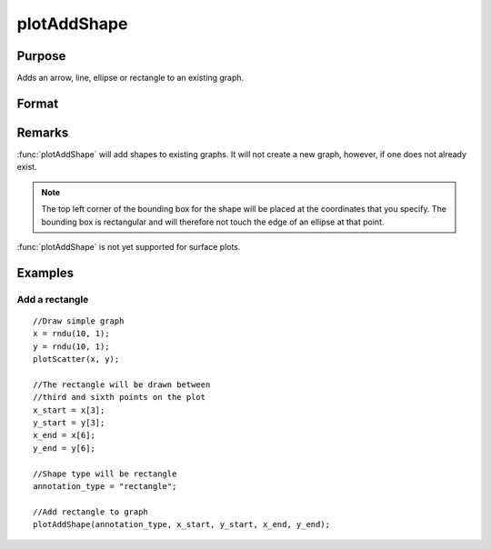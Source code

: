 
plotAddShape
==============================================

Purpose
----------------
Adds an arrow, line, ellipse or rectangle to an existing graph.

Format
----------------
.. function:: plotAddShape([myAnnotation, ]which_shape, x_start, y_start, x_end, y_end) 

    :param myAnnotation: Optional argument, an instance of a :class:`plotAnnotation` structure.
    :type myAnnotation: struct

    :param which_shape: indicating which shape to create, options include:

        - ellipse
        - line (to which you may add an arrow head)
        - rectangle

    :type which_shape: string

    :param x_start: the X coordinate for the start of the bounding box for each respective shape.
    :type x_start: scalar or Nx1 vector

    :param y_start: the Y coordinate for the start of the bounding box for each respective shape.
    :type y_start: scalar or Nx1 vector

    :param x_end: the X coordinate for the end of the bounding box for each respective shape.
    :type x_end: scalar or Nx1 vector

    :param y_end: the Y coordinate for the end of the bounding box for each respective shape.
    :type y_end: scalar or Nx1 vector

Remarks
-------

:func:`plotAddShape` will add shapes to existing graphs. It will not create a
new graph, however, if one does not already exist. 

.. NOTE:: The top left corner of the bounding box for the shape will be placed at
    the coordinates that you specify. The bounding box is rectangular and
    will therefore not touch the edge of an ellipse at that point.

:func:`plotAddShape` is not yet supported for surface plots.

Examples
----------------

Add a rectangle
+++++++++++++++

::

    //Draw simple graph
    x = rndu(10, 1);
    y = rndu(10, 1);
    plotScatter(x, y);
    
    //The rectangle will be drawn between
    //third and sixth points on the plot
    x_start = x[3];
    y_start = y[3];
    x_end = x[6];
    y_end = y[6];
    
    //Shape type will be rectangle
    annotation_type = "rectangle";
    
    //Add rectangle to graph
    plotAddShape(annotation_type, x_start, y_start, x_end, y_end);

.. seealso:: Functions :func:`plotAddTextbox`, :func:`annotationGetDefaults`

